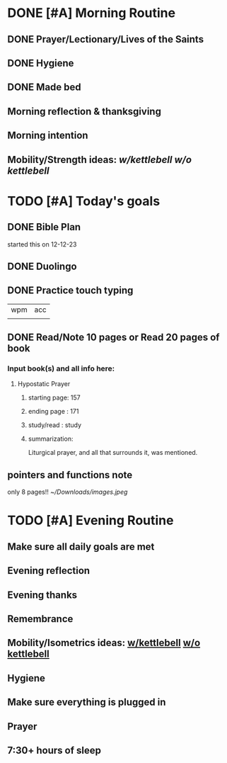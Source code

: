 * DONE [#A] Morning Routine 
:PROPERTIES:
DEADLINE: <2023-12-22 Fri>
:END:
** DONE Prayer/Lectionary/Lives of the Saints
** DONE Hygiene
** DONE Made bed
** Morning reflection & thanksgiving
** Morning intention
** Mobility/Strength ideas: [[~/rh/org/extra/atg/kettlebell.org][w/kettlebell]] [[~/rh/org/extra/atg/mobility.org][w/o kettlebell]]
* TODO [#A] Today's goals
:PROPERTIES:
DEADLINE: <2023-12-22 Fri>
:END:
** DONE Bible Plan
started this on 12-12-23
** DONE Duolingo
** DONE Practice touch typing
| wpm | acc |
|     |     |
** DONE Read/Note 10 pages or Read 20 pages of book
*** Input book(s) and all info here:
**** Hypostatic Prayer
***** starting page: 157
***** ending page  : 171
***** study/read   : study
***** summarization:
Liturgical prayer, and all that surrounds it, was mentioned.
** pointers and functions note
only 8 pages!!
[[~/Downloads/images.jpeg]]
* TODO [#A] Evening Routine
:PROPERTIES:
DEADLINE: <2023-12-22 Fri>
:END:
** Make sure all daily goals are met 
** Evening reflection
** Evening thanks
** Remembrance 
** Mobility/Isometrics ideas: [[../extra/atg/kettlebell.org][w/kettlebell]] [[../extra/atg/mobility.org][w/o kettlebell]]
** Hygiene
** Make sure everything is plugged in
** Prayer
** 7:30+ hours of sleep
